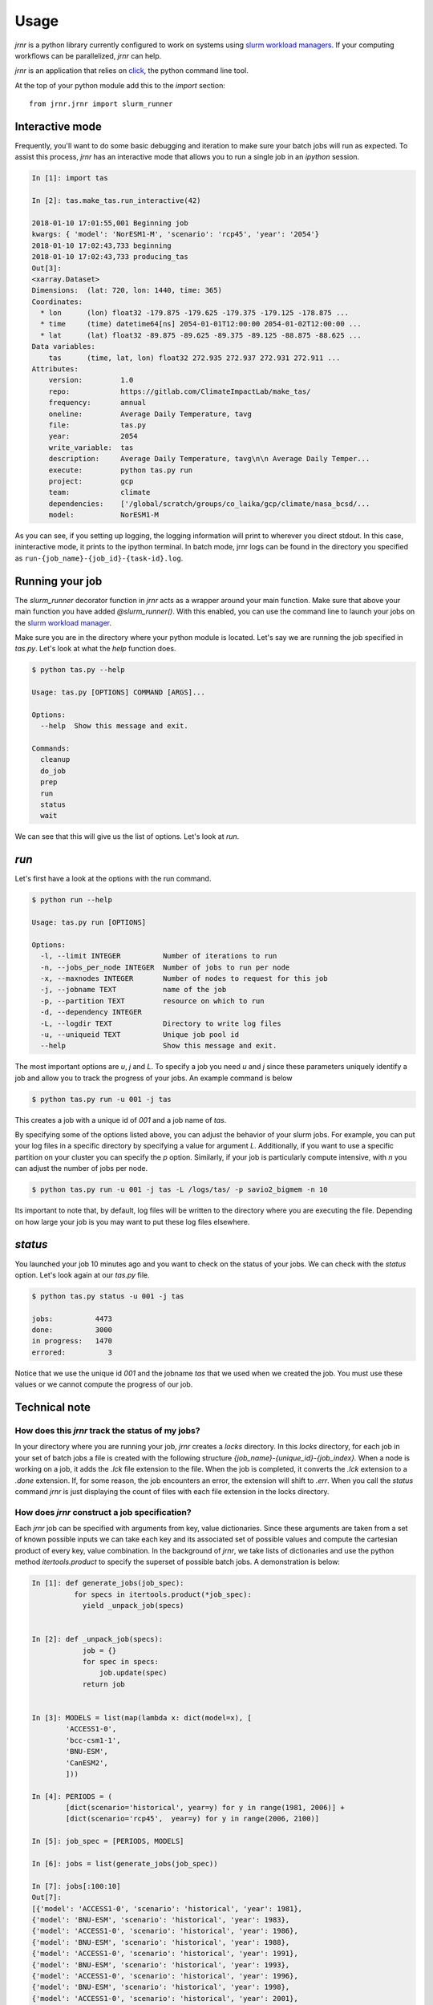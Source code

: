 =====
Usage
=====

`jrnr` is a python library currently configured to work on systems using `slurm workload managers <https://slurm.schedmd.com/>`_. If your computing workflows can be parallelized, `jrnr` can help.

`jrnr` is an application that relies on `click <http://click.pocoo.org/5/>`_, the python command line tool. 

At the top of your python module add this to the `import` section:: 

    from jrnr.jrnr import slurm_runner

Interactive mode
~~~~~~~~~~~~~~~~

Frequently, you'll want to do some basic debugging and iteration to make sure your batch jobs will run as expected. To assist this process, `jrnr` has an interactive mode that allows you to run a single job in an `ipython` session. 

.. code-block:: ipython

    In [1]: import tas

    In [2]: tas.make_tas.run_interactive(42)

    2018-01-10 17:01:55,001 Beginning job
    kwargs: { 'model': 'NorESM1-M', 'scenario': 'rcp45', 'year': '2054'}
    2018-01-10 17:02:43,733 beginning
    2018-01-10 17:02:43,733 producing_tas
    Out[3]: 
    <xarray.Dataset>
    Dimensions:  (lat: 720, lon: 1440, time: 365)
    Coordinates:
      * lon      (lon) float32 -179.875 -179.625 -179.375 -179.125 -178.875 ...
      * time     (time) datetime64[ns] 2054-01-01T12:00:00 2054-01-02T12:00:00 ...
      * lat      (lat) float32 -89.875 -89.625 -89.375 -89.125 -88.875 -88.625 ...
    Data variables:
        tas      (time, lat, lon) float32 272.935 272.937 272.931 272.911 ...
    Attributes:
        version:         1.0
        repo:            https://gitlab.com/ClimateImpactLab/make_tas/
        frequency:       annual
        oneline:         Average Daily Temperature, tavg
        file:            tas.py
        year:            2054
        write_variable:  tas
        description:     Average Daily Temperature, tavg\n\n Average Daily Temper...
        execute:         python tas.py run
        project:         gcp
        team:            climate
        dependencies:    ['/global/scratch/groups/co_laika/gcp/climate/nasa_bcsd/...
        model:           NorESM1-M


As you can see, if you setting up logging, the logging information will print to wherever you direct stdout. In this case, ininteractive mode, it prints to the ipython terminal. In batch mode, jrnr logs can be found in the directory you specified as ``run-{job_name}-{job_id}-{task-id}.log``. 



Running your job
~~~~~~~~~~~~~~~~

The `slurm_runner` decorator function in `jrnr` acts as a wrapper around your main function. Make sure that above your main function you have added `@slurm_runner()`. With this enabled, you can use the command line to launch your jobs on the `slurm workload manager <https://slurm.schedmd.com/>`_. 

Make sure you are in the directory where your python module is located. Let's say we are running the job specified in `tas.py`. Let's look at what the `help` function does. 

.. code-block:: bash

    $ python tas.py --help

    Usage: tas.py [OPTIONS] COMMAND [ARGS]...

    Options:
      --help  Show this message and exit.

    Commands:
      cleanup
      do_job
      prep
      run
      status
      wait


We can see that this will give us the list of options. Let's look at `run`.

`run`
~~~~~

Let's first have a look at the options with the run command. 

.. code-block:: bash

    $ python run --help

    Usage: tas.py run [OPTIONS]

    Options:
      -l, --limit INTEGER          Number of iterations to run
      -n, --jobs_per_node INTEGER  Number of jobs to run per node
      -x, --maxnodes INTEGER       Number of nodes to request for this job
      -j, --jobname TEXT           name of the job
      -p, --partition TEXT         resource on which to run
      -d, --dependency INTEGER
      -L, --logdir TEXT            Directory to write log files
      -u, --uniqueid TEXT          Unique job pool id
      --help                       Show this message and exit.

The most important options are `u`, `j` and `L`. To specify a job you need `u` and `j` since these parameters uniquely identify a job and allow you to track the progress of your jobs. An example command is below

.. code-block:: bash

    $ python tas.py run -u 001 -j tas 

This creates a job with a unique id of `001` and a job name of `tas`.

By specifying some of the options listed above, you can adjust the behavior of your slurm jobs. For example, you can put your log files in a specific directory by specifying a value for argument `L`. Additionally, if you want to use a specific partition on your cluster you can specify the `p` option. Similarly, if your job is particularly compute intensive, with `n` you can adjust the number of jobs per node.

.. code-block:: bash

    $ python tas.py run -u 001 -j tas -L /logs/tas/ -p savio2_bigmem -n 10

Its important to note that, by default, log files will be written to the directory where you are executing the file. Depending on how large your job is you may want to put these log files elsewhere. 


`status`
~~~~~~~~

You launched your job 10 minutes ago and you want to check on the status of your jobs. We can check with the `status` option. Let's look again at our `tas.py` file. 

.. code-block:: bash

    $ python tas.py status -u 001 -j tas

    jobs:          4473
    done:          3000
    in progress:   1470
    errored:          3

Notice that we use the unique id `001` and the jobname `tas` that we used when we created the job. You must use these values or we cannot compute the progress of our job.


Technical note
~~~~~~~~~~~~~~

How does this `jrnr` track the status of my jobs? 
-------------------------------------------------

In your directory where you are running your job, `jrnr` creates a `locks` directory. In this `locks` directory, for each job in your set of batch jobs a file is created with the following structure `{job_name}-{unique_id}-{job_index}.` When a node is working on a job, it adds the `.lck` file extension to the file. When the job is completed, it converts the `.lck` extension to a `.done` extension. If, for some reason, the job encounters an error, the extension will shift to `.err`. When you call the `status` command `jrnr` is just displaying the count of files with each file extension in the locks directory. 


How does `jrnr` construct a job specification?
----------------------------------------------

Each `jrnr` job can be specified with arguments from key, value dictionaries. Since these arguments are taken from a set of known possible inputs we can take each key and its associated set of possible values and compute the cartesian product of every key, value combination. In the background of `jrnr`, we take lists of dictionaries and use the python method `itertools.product` to specify the superset of possible batch jobs. A demonstration is below: 


.. code-block:: ipython

  In [1]: def generate_jobs(job_spec):
            for specs in itertools.product(*job_spec):
              yield _unpack_job(specs)


  In [2]: def _unpack_job(specs):
              job = {}
              for spec in specs:
                  job.update(spec)
              return job


  In [3]: MODELS = list(map(lambda x: dict(model=x), [
          'ACCESS1-0',
          'bcc-csm1-1',
          'BNU-ESM',
          'CanESM2',
          ]))

  In [4]: PERIODS = (
          [dict(scenario='historical', year=y) for y in range(1981, 2006)] +
          [dict(scenario='rcp45',  year=y) for y in range(2006, 2100)]

  In [5]: job_spec = [PERIODS, MODELS]

  In [6]: jobs = list(generate_jobs(job_spec))

  In [7]: jobs[:100:10]
  Out[7]:
  [{'model': 'ACCESS1-0', 'scenario': 'historical', 'year': 1981},
  {'model': 'BNU-ESM', 'scenario': 'historical', 'year': 1983},
  {'model': 'ACCESS1-0', 'scenario': 'historical', 'year': 1986},
  {'model': 'BNU-ESM', 'scenario': 'historical', 'year': 1988},
  {'model': 'ACCESS1-0', 'scenario': 'historical', 'year': 1991},
  {'model': 'BNU-ESM', 'scenario': 'historical', 'year': 1993},
  {'model': 'ACCESS1-0', 'scenario': 'historical', 'year': 1996},
  {'model': 'BNU-ESM', 'scenario': 'historical', 'year': 1998},
  {'model': 'ACCESS1-0', 'scenario': 'historical', 'year': 2001},
  {'model': 'BNU-ESM', 'scenario': 'historical', 'year': 2003}]





